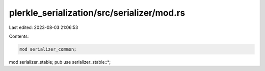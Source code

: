 plerkle_serialization/src/serializer/mod.rs
===========================================

Last edited: 2023-08-03 21:06:53

Contents:

.. code-block:: rs

    mod serializer_common;
mod serializer_stable;
pub use serializer_stable::*;


